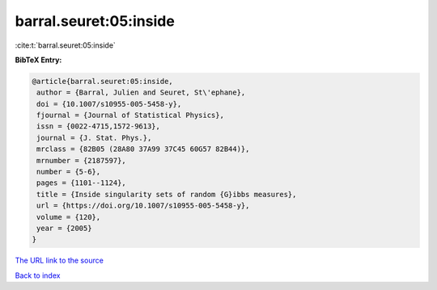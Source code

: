 barral.seuret:05:inside
=======================

:cite:t:`barral.seuret:05:inside`

**BibTeX Entry:**

.. code-block:: bibtex

   @article{barral.seuret:05:inside,
    author = {Barral, Julien and Seuret, St\'ephane},
    doi = {10.1007/s10955-005-5458-y},
    fjournal = {Journal of Statistical Physics},
    issn = {0022-4715,1572-9613},
    journal = {J. Stat. Phys.},
    mrclass = {82B05 (28A80 37A99 37C45 60G57 82B44)},
    mrnumber = {2187597},
    number = {5-6},
    pages = {1101--1124},
    title = {Inside singularity sets of random {G}ibbs measures},
    url = {https://doi.org/10.1007/s10955-005-5458-y},
    volume = {120},
    year = {2005}
   }

`The URL link to the source <ttps://doi.org/10.1007/s10955-005-5458-y}>`__


`Back to index <../By-Cite-Keys.html>`__
